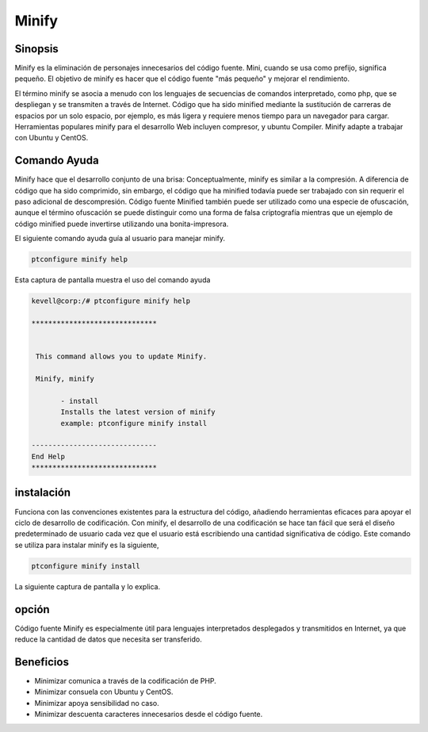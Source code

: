 =========
Minify
=========

Sinopsis
------------------

Minify es la eliminación de personajes innecesarios del código fuente. Mini, cuando se usa como prefijo, significa pequeño. El objetivo de minify es hacer que el código fuente "más pequeño" y mejorar el rendimiento.

El término minify se asocia a menudo con los lenguajes de secuencias de comandos interpretado, como php, que se despliegan y se transmiten a través de Internet. Código que ha sido minified mediante la sustitución de carreras de espacios por un solo espacio, por ejemplo, es más ligera y requiere menos tiempo para un navegador para cargar. Herramientas populares minify para el desarrollo Web incluyen compresor, y ubuntu Compiler. Minify adapte a trabajar con Ubuntu y CentOS.

Comando Ayuda
-----------------------
Minify hace que el desarrollo conjunto de una brisa: Conceptualmente, minify es similar a la compresión. A diferencia de código que ha sido comprimido, sin embargo, el código que ha minified todavía puede ser trabajado con sin requerir el paso adicional de descompresión. Código fuente Minified también puede ser utilizado como una especie de ofuscación, aunque el término ofuscación se puede distinguir como una forma de falsa criptografía mientras que un ejemplo de código minified puede invertirse utilizando una bonita-impresora.

El siguiente comando ayuda guía al usuario para manejar minify.

.. code-block:: bash

                ptconfigure minify help

Esta captura de pantalla muestra el uso del comando ayuda

.. code-block:: bash

 kevell@corp:/# ptconfigure minify help

 ******************************


  This command allows you to update Minify.

  Minify, minify

        - install
        Installs the latest version of minify
        example: ptconfigure minify install

 ------------------------------
 End Help
 ******************************

instalación
------------------

Funciona con las convenciones existentes para la estructura del código, añadiendo herramientas eficaces para apoyar el ciclo de desarrollo de codificación. Con minify, el desarrollo de una codificación se hace tan fácil que será el diseño predeterminado de usuario cada vez que el usuario está escribiendo una cantidad significativa de código. Este comando se utiliza para instalar minify es la siguiente,

.. code-block:: bash

                ptconfigure minify install

La siguiente captura de pantalla y lo explica.

.. code-block:: bash

opción
----------

Código fuente Minify es especialmente útil para lenguajes interpretados desplegados y transmitidos en Internet, ya que reduce la cantidad de datos que necesita ser transferido.

.. cssclass:: table-bordered

 +----------------------+---------------------------------+-------------+-----------------------------------------+
 | Parámetros           | Parámetro Alternativa           | Opciones    | Comentarios                             |
 +======================+=================================+=============+=========================================+
 |Install minify?(Y/N)  | En lugar de utilizar minify     | Y(Yes)      | Se instala minify bajo ptconfigure      |
 |                      | podemos utilizar Minify         |             |                                         |
 +----------------------+---------------------------------+-------------+-----------------------------------------+
 |Install minify?(Y/N)  | En lugar de utilizar minify     | N(No)       | La salida de sistema de la instalación  |
 |                      | podemos utilizar Minify|        |             |                                         |
 +----------------------+---------------------------------+-------------+-----------------------------------------+

		
Beneficios
-------------

* Minimizar comunica a través de la codificación de PHP.
* Minimizar consuela con Ubuntu y CentOS.
* Minimizar apoya sensibilidad no caso.
* Minimizar descuenta caracteres innecesarios desde el código fuente.
